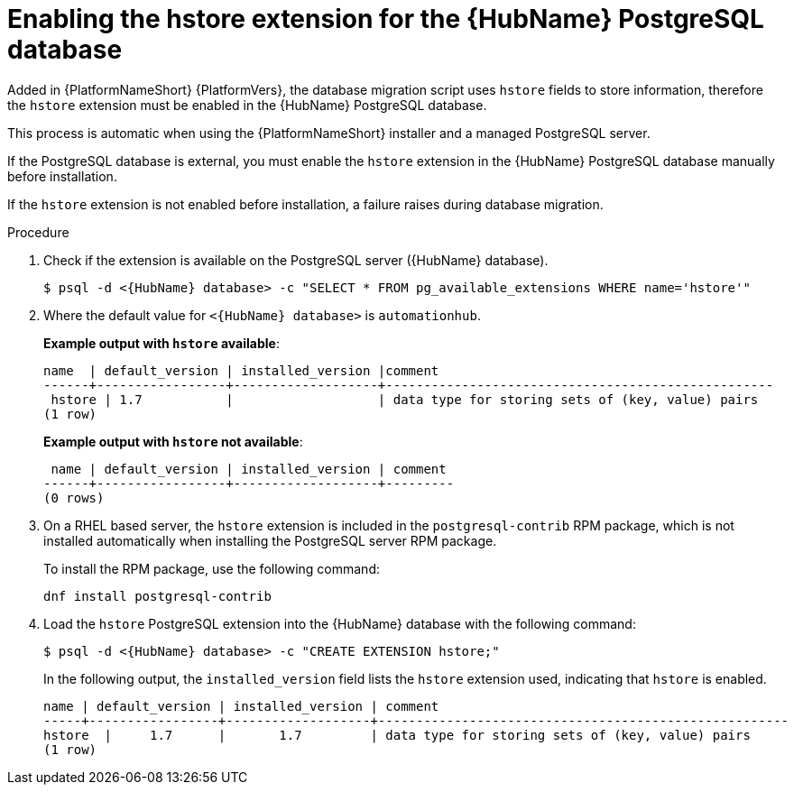 [id="proc-enable-hstore-extension"]

= Enabling the hstore extension for the {HubName} PostgreSQL database

Added in {PlatformNameShort} {PlatformVers}, the database migration script uses `hstore` fields to store information, therefore the `hstore` extension must be enabled in the {HubName} PostgreSQL database.

This process is automatic when using the {PlatformNameShort} installer and a managed PostgreSQL server.

If the PostgreSQL database is external, you must enable the `hstore` extension in the {HubName} PostgreSQL database manually before installation.

If the `hstore` extension is not enabled before installation, a failure raises during database migration.

.Procedure
. Check if the extension is available on the PostgreSQL server ({HubName} database).
+
[options="nowrap" subs="+quotes,attributes"]
----
$ psql -d <{HubName} database> -c "SELECT * FROM pg_available_extensions WHERE name='hstore'"
----
+
. Where the default value for `<{HubName} database>` is `automationhub`.

+
*Example output with `hstore` available*:
+
[options="nowrap" subs="+quotes,attributes"]
----
name  | default_version | installed_version |comment                                 
------+-----------------+-------------------+---------------------------------------------------
 hstore | 1.7           |                   | data type for storing sets of (key, value) pairs 
(1 row)
----

+
*Example output with `hstore` not available*:
+
[options="nowrap" subs="+quotes,attributes"]
----

 name | default_version | installed_version | comment 
------+-----------------+-------------------+---------
(0 rows)
----
. On a RHEL based server, the `hstore` extension is included in the `postgresql-contrib` RPM package, which is not installed automatically when installing the PostgreSQL server RPM package. 
+
To install the RPM package, use the following command:
+
[options="nowrap" subs="+quotes,attributes"]
----
dnf install postgresql-contrib
----
. Load the `hstore` PostgreSQL extension into the {HubName} database with the following command:
+
[options="nowrap" subs="+quotes,attributes"]
----
$ psql -d <{HubName} database> -c "CREATE EXTENSION hstore;"
----
+
In the following output, the `installed_version` field lists the `hstore` extension used, indicating that `hstore` is enabled.
+
[options="nowrap" subs="+quotes,attributes"]
----
name | default_version | installed_version | comment
-----+-----------------+-------------------+------------------------------------------------------
hstore  |     1.7      |       1.7         | data type for storing sets of (key, value) pairs
(1 row)
----
